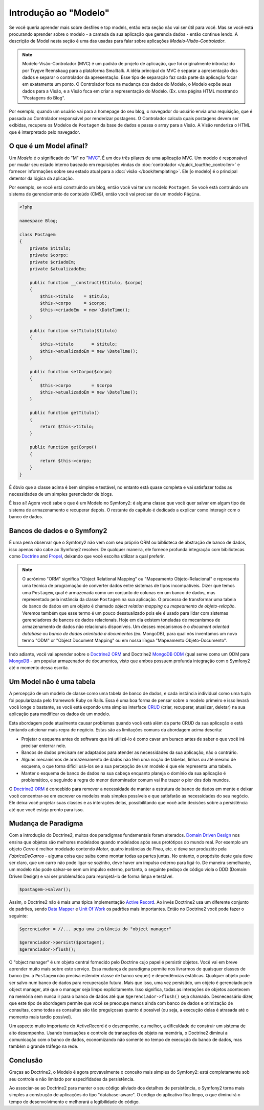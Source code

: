 .. index::
   single: Model

Introdução ao "Modelo"
======================

Se você queria aprender mais sobre desfiles e top models, então esta seção
não vai ser útil para você. Mas se você está procurando aprender sobre o 
modelo - a camada da sua aplicação que gerencia dados - então continue lendo.
A descrição de Model nesta seção é uma das usadas para falar sobre aplicações 
*Modelo-Visão-Controlador*.

.. note::

   Modelo-Visão-Controlador (MVC) é um padrão de projeto de aplicação, que 
   foi originalmente introduzido por Trygve Reenskaug para a plataforma Smalltalk.
   A idéia principal do MVC é separar a apresentação dos dados e separar o controlador
   da apresentação. Esse tipo de separação faz cada parte da aplicação focar em
   exatamente um ponto. O Controlador foca na mudança dos dados do Modelo, o Modelo
   expõe seus dados para a Visão, e a Visão foca em criar a representação do Modelo.
   (Ex. uma página HTML mostrando "Postagens do Blog".

Por exemplo, quando um usuário vai para a homepage do seu blog, o navegador do usuário
envia uma requisição, que é passada ao Controlador responsável por renderizar postagens.
O Controlador calcula quais postagens devem ser exibidas, recupera os Modelos de ``Postagem`` da
base de dados e passa o array para a Visão. A Visão renderiza o HTML que é interpretado pelo
navegador.

O que é um Model afinal?
--------------------------------------

Um *Modelo* é o significado do "M" no "MVC_". É um dos três pilares de 
uma aplicação MVC. Um modelo é responsável por mudar seu estado interno 
baseado em requisições vindas do :doc:`controlador
</quick_tour/the_controller>` e fornecer informações sobre seu estado atual
para a :doc:`visão </book/templating>`. Ele [o modelo] é o principal detentor da
lógica da aplicação.

Por exemplo, se você está construindo um blog, então você vai ter um modelo 
``Postagem``. Se você está contruindo um sistema de gerenciamento de conteúdo (CMS), 
então você vai precisar de um modelo ``Página``.

.. code-block:: php
    
    <?php
    
    namespace Blog;
    
    class Postagem
    {
        private $titulo;
        private $corpo;
        private $criadoEm;
        private $atualizadoEm;
        
        public function __construct($titulo, $corpo)
        {
            $this->titulo    = $titulo;
            $this->corpo     = $corpo;
            $this->criadoEm  = new \DateTime();
        }
        
        public function setTitulo($titulo)
        {
            $this->titulo       = $titulo;
            $this->atualizadoEm = new \DateTime();
        }
        
        public function setCorpo($corpo)
        {
            $this->corpo        = $corpo
            $this->atualizadoEm = new \DateTime();
        }
        
        public function getTitulo()
        {
            return $this->titulo;
        }
        
        public function getCorpo()
        {
            return $this->corpo;
        }
    }

É óbvio que a classe acima é bem simples e testável, no entanto está 
quase completa e vai satisfazer todas as necessidades de um simples
gerenciador de blogs. 

É isso aí! Agora você sabe o que é um Modelo no Symfony2: é alguma
classe que você quer salvar em algum tipo de sistema de armazenamento e 
recuperar depois. O restante do capítulo é dedicado a explicar como interagir 
com o banco de dados.

Bancos de dados e o Symfony2
----------------------

É uma pena observar que o Symfony2 não vem com seu próprio ORM ou biblioteca
de abstração de banco de dados, isso apenas não cabe ao Symfony2 resolver. 
De qualquer maneira, ele fornece profunda integração com bibiliotecas como 
Doctrine_ and Propel_, deixando que você escolha utilizar a qual preferir.

.. note::

   O acrônimo "ORM" significa "Object Relational Mapping" ou 
   "Mapeamento Objeto-Relacional" e representa uma
   técnica de programação de converter dados entre sistemas de tipos 
   incompatíveis. Dizer que temos uma ``Postagem``, qual é armazenada como
   um conjunto de colunas em um banco de dados, mas representado pela 
   instância da classe ``Postagem`` na sua aplicação. O processo de transformar
   uma tabela de banco de dados em um objeto é chamado *object relation mapping* 
   ou *mapeamento de objeto-relação*. Veremos também que esse termo é um pouco 
   desatualizado pois ele é usado para lidar com sistemas gerenciadores de 
   bancos de dados relacionais. Hoje em dia existem toneladas de mecanismos de 
   armazenamento de dados não relacionais disponíveis. Um desses mecanismos é 
   o *document oriented database* ou *banco de dados orientado a documentos* 
   (ex. MongoDB), para qual nós inventamos um novo termo "ODM" or 
   "Object Document Mapping" ou em nossa língua "Mapeamento Objeto-Documento".
   

Indo adiante, você vai aprender sobre o `Doctrine2 ORM`_ and Doctrine2
`MongoDB ODM`_ (qual serve como um ODM para MongoDB_ - um popular armazenador 
de documentos, visto que ambos possuem profunda integração com o Symfony2 até o
momento dessa escrita.

Um Model não é uma tabela
------------------------------------------

A percepção de um modelo de classe como uma tabela de banco de dados,
e cada instância individual como uma tupla foi popularizada pelo
framework Ruby on Rails. Essa é uma boa forma de pensar sobre o
modelo primeiro e isso levará você longe o bastante, se você está
expondo uma simples interface `CRUD`_ (criar, recuperar, atualizar, deletar)
na sua aplicação para modificar os dados de um modelo.

Esta abordagem pode atualmente causar problemas quando você está além
da parte CRUD da sua aplicação e está tentando adicionar mais regra de negócio. 
Estas são as limitações comuns da abordagem acima descrita:

* Projetar o esquema antes do software que irá utilizá-lo é como cavar 
  um buraco antes de saber o que você irá precisar enterrar nele.

* Bancos de dados precisam ser adaptados para atender as necessidades 
  da sua aplicação, não o contrário.

* Alguns mecanismos de armazenamento de dados não têm uma noção de 
  tabelas, linhas ou até mesmo de esquema, o que torna difícil usá-los se a 
  sua percepção de um modelo é que ele representa uma tabela.

* Manter o esquema de banco de dados na sua cabeça enquanto
  planeja o domínio da sua aplicação é problemático, e seguindo a regra
  do menor denominador comum vai lhe trazer o pior dos dois mundos.

O `Doctrine2 ORM`_ é concebido para remover a necessidade de manter
a estrutura de banco de dados em mente e deixar você concentrar-se em 
escrever os modelos mais simples possíveis e que satisfarão as 
necessidades do seu negócio. Ele deixa você projetar suas classes e as 
interações delas, possibilitando que você adie decisões sobre a 
persistência até que você esteja pronto para isso.

Mudança de Paradigma
--------------------------------------

Com a introdução do Doctrine2, muitos dos paradigmas fundamentais foram alterados.
`Domain Driven Design`_ nos ensina que objetos são melhores modelados quando
modelados após seus protótipos do mundo real. Por exemplo um objeto `Carro` é
melhor modelado contendo `Motor`, quatro instâncias de `Pneu`, etc. e deve ser
produzido pela `FabricaDeCarros` - alguma coisa que saiba como montar todas as partes
juntas. No entanto, o propósito deste guia deve ser claro, que um carro não pode 
ligar-se sozinho, deve haver um impulso externo para ligá-lo. De maneira semelhante, 
um modelo não pode salvar-se sem um impulso externo, portanto, o seguinte pedaço de 
código viola o DDD (Domain Driven Design) e vai ser problemático para reprojetá-lo de 
forma limpa e testável.

.. code-block:: php

   $postagem->salvar();

Assim, o Doctrine2 não é mais uma típica implementação `Active Record`_.
Ao invés Doctrine2 usa um diferente conjunto de padrões, sendo `Data Mapper`_ 
e `Unit Of Work`_ os padrões mais importantes. Então no Doctrine2 você pode
fazer o seguinte:

.. code-block:: php

   $gerenciador = //... pega uma instância do "object manager"

   $gerenciador->persist($postagem);
   $gerenciador->flush();

O "object manager" é um objeto central fornecido pelo Doctrine cujo papel
é persistir objetos. Você vai em breve aprender muito mais sobre este serviço.
Essa mudança de paradigma permite nos livrarmos de quaisquer classes de banco
(ex. a ``Postagem`` não precisa estender classe de banco sequer) e dependências 
estáticas. Qualquer objeto pode ser salvo num banco de dados para recuperação
futura. Mais que isso, uma vez persistido, um objeto é gerenciado pelo 
object manager, até que o manager seja limpo explicitamente. Isso significa, todas
as interações de objetos acontecem na memória sem nunca ir para o banco de dados
até que ``$gerenciador->flush()`` seja chamado. Desnecessário dizer, que este tipo de
abordagem permite que você se preocupe menos ainda com banco de dados e 
otimização de consultas, como todas as consultas são tão preguiçosas 
quanto é possível (ou seja, a execução delas é atrasada até o momento 
mais tardio possível).

Um aspecto muito importante do ActiveRecord é o desempenho, ou melhor, a dificuldade
de construir um sistema de alto desempenho. Usando transações e controle de 
transações de objeto na memória, o Doctrine2 diminui a comunicação com o banco de dados, 
economizando não somente no tempo de execução do banco de dados, mas também 
o grande tráfego na rede.

Conclusão
----------------

Graças ao Doctrine2, o Modelo é agora provavelmente o conceito mais simples
do Symfony2: está completamente sob seu controle e não limitado por especifidades da 
persistência.

Ao associar-se ao Doctrine2 para manter o seu código aliviado dos detalhes de 
persistência, o Symfony2 torna mais simples a construção de aplicações 
do tipo "database-aware". O código do aplicativo fica limpo, o que diminuirá 
o tempo de desenvolvimento e melhorará a legibilidade do código.

.. _Doctrine: http://www.doctrine-project.org/
.. _Propel: http://www.propelorm.org/
.. _Doctrine2 DBAL: http://www.doctrine-project.org/projects/dbal
.. _Doctrine2 ORM: http://www.doctrine-project.org/projects/orm
.. _MongoDB ODM: http://www.doctrine-project.org/projects/mongodb_odm
.. _MongoDB: http://www.mongodb.org
.. _Domain Driven Design: http://domaindrivendesign.org/
.. _Active Record: http://martinfowler.com/eaaCatalog/activeRecord.html
.. _Data Mapper: http://martinfowler.com/eaaCatalog/dataMapper.html
.. _Unit Of Work: http://martinfowler.com/eaaCatalog/unitOfWork.html
.. _CRUD: http://en.wikipedia.org/wiki/Create,_read,_update_and_delete
.. _MVC: http://en.wikipedia.org/wiki/Model-View-Controller
